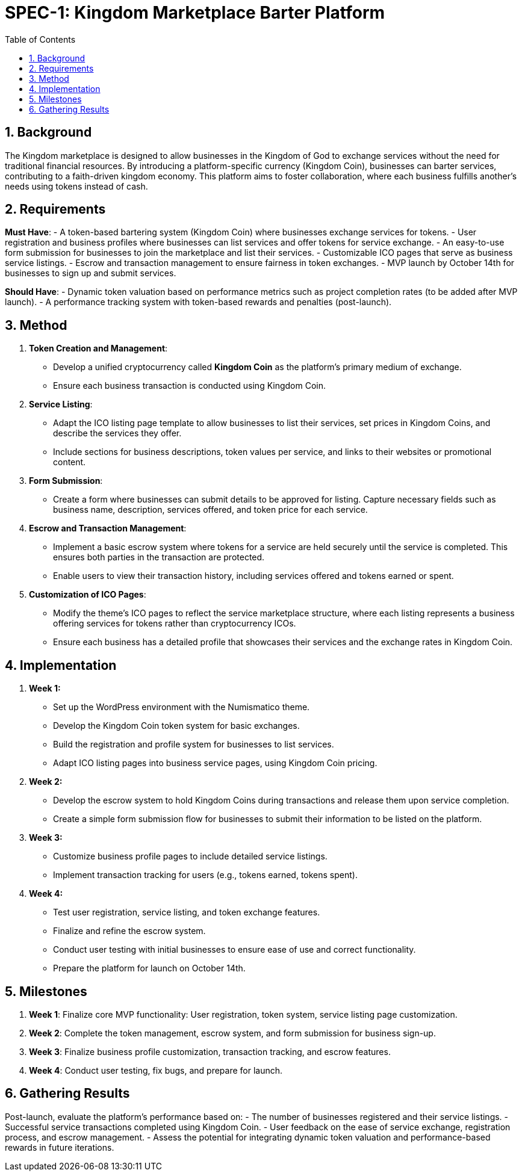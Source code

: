 = SPEC-1: Kingdom Marketplace Barter Platform
:sectnums:
:toc:

== Background

The Kingdom marketplace is designed to allow businesses in the Kingdom of God to exchange services without the need for traditional financial resources. By introducing a platform-specific currency (Kingdom Coin), businesses can barter services, contributing to a faith-driven kingdom economy. This platform aims to foster collaboration, where each business fulfills another’s needs using tokens instead of cash.

== Requirements

*Must Have*:
- A token-based bartering system (Kingdom Coin) where businesses exchange services for tokens.
- User registration and business profiles where businesses can list services and offer tokens for service exchange.
- An easy-to-use form submission for businesses to join the marketplace and list their services.
- Customizable ICO pages that serve as business service listings.
- Escrow and transaction management to ensure fairness in token exchanges.
- MVP launch by October 14th for businesses to sign up and submit services.

*Should Have*:
- Dynamic token valuation based on performance metrics such as project completion rates (to be added after MVP launch).
- A performance tracking system with token-based rewards and penalties (post-launch).

== Method

1. **Token Creation and Management**:
    - Develop a unified cryptocurrency called **Kingdom Coin** as the platform’s primary medium of exchange.
    - Ensure each business transaction is conducted using Kingdom Coin.

2. **Service Listing**:
    - Adapt the ICO listing page template to allow businesses to list their services, set prices in Kingdom Coins, and describe the services they offer.
    - Include sections for business descriptions, token values per service, and links to their websites or promotional content.

3. **Form Submission**:
    - Create a form where businesses can submit details to be approved for listing. Capture necessary fields such as business name, description, services offered, and token price for each service.

4. **Escrow and Transaction Management**:
    - Implement a basic escrow system where tokens for a service are held securely until the service is completed. This ensures both parties in the transaction are protected.
    - Enable users to view their transaction history, including services offered and tokens earned or spent.

5. **Customization of ICO Pages**:
    - Modify the theme’s ICO pages to reflect the service marketplace structure, where each listing represents a business offering services for tokens rather than cryptocurrency ICOs.
    - Ensure each business has a detailed profile that showcases their services and the exchange rates in Kingdom Coin.

== Implementation

1. **Week 1:**
    - Set up the WordPress environment with the Numismatico theme.
    - Develop the Kingdom Coin token system for basic exchanges.
    - Build the registration and profile system for businesses to list services.
    - Adapt ICO listing pages into business service pages, using Kingdom Coin pricing.

2. **Week 2:**
    - Develop the escrow system to hold Kingdom Coins during transactions and release them upon service completion.
    - Create a simple form submission flow for businesses to submit their information to be listed on the platform.

3. **Week 3:**
    - Customize business profile pages to include detailed service listings.
    - Implement transaction tracking for users (e.g., tokens earned, tokens spent).

4. **Week 4:**
    - Test user registration, service listing, and token exchange features.
    - Finalize and refine the escrow system.
    - Conduct user testing with initial businesses to ensure ease of use and correct functionality.
    - Prepare the platform for launch on October 14th.

== Milestones

1. **Week 1**: Finalize core MVP functionality: User registration, token system, service listing page customization.
2. **Week 2**: Complete the token management, escrow system, and form submission for business sign-up.
3. **Week 3**: Finalize business profile customization, transaction tracking, and escrow features.
4. **Week 4**: Conduct user testing, fix bugs, and prepare for launch.

== Gathering Results

Post-launch, evaluate the platform’s performance based on:
- The number of businesses registered and their service listings.
- Successful service transactions completed using Kingdom Coin.
- User feedback on the ease of service exchange, registration process, and escrow management.
- Assess the potential for integrating dynamic token valuation and performance-based rewards in future iterations.
